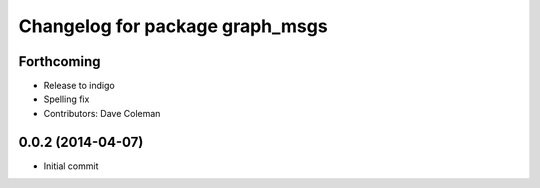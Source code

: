 ^^^^^^^^^^^^^^^^^^^^^^^^^^^^^^^^
Changelog for package graph_msgs
^^^^^^^^^^^^^^^^^^^^^^^^^^^^^^^^

Forthcoming
-----------
* Release to indigo
* Spelling fix
* Contributors: Dave Coleman

0.0.2 (2014-04-07)
------------------
* Initial commit
